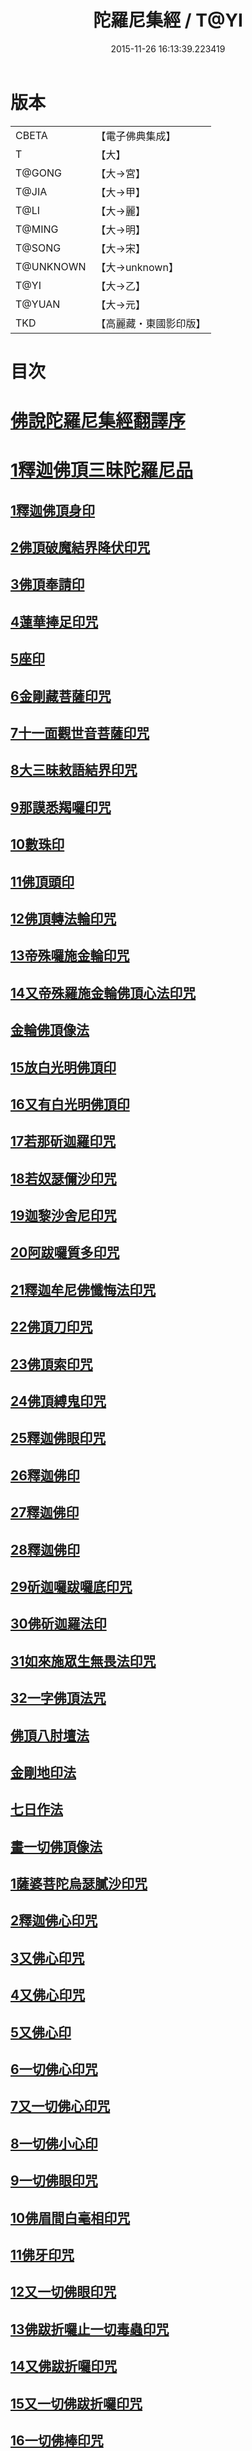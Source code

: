#+TITLE: 陀羅尼集經 / T@YI
#+DATE: 2015-11-26 16:13:39.223419
* 版本
 |     CBETA|【電子佛典集成】|
 |         T|【大】     |
 |    T@GONG|【大→宮】   |
 |     T@JIA|【大→甲】   |
 |      T@LI|【大→麗】   |
 |    T@MING|【大→明】   |
 |    T@SONG|【大→宋】   |
 | T@UNKNOWN|【大→unknown】|
 |      T@YI|【大→乙】   |
 |    T@YUAN|【大→元】   |
 |       TKD|【高麗藏・東國影印版】|

* 目次
* [[file:KR6j0072_001.txt::001-0785a3][佛說陀羅尼集經翻譯序]]
* [[file:KR6j0072_001.txt::0785b10][1釋迦佛頂三昧陀羅尼品]]
** [[file:KR6j0072_001.txt::0786b5][1釋迦佛頂身印]]
** [[file:KR6j0072_001.txt::0787c5][2佛頂破魔結界降伏印咒]]
** [[file:KR6j0072_001.txt::0788a19][3佛頂奉請印]]
** [[file:KR6j0072_001.txt::0788a26][4蓮華捧足印咒]]
** [[file:KR6j0072_001.txt::0788b2][5座印]]
** [[file:KR6j0072_001.txt::0788b9][6金剛藏菩薩印咒]]
** [[file:KR6j0072_001.txt::0788b18][7十一面觀世音菩薩印咒]]
** [[file:KR6j0072_001.txt::0788c4][8大三昧敕語結界印咒]]
** [[file:KR6j0072_001.txt::0789a21][9那謨悉羯囉印咒]]
** [[file:KR6j0072_001.txt::0789b27][10數珠印]]
** [[file:KR6j0072_001.txt::0789c17][11佛頂頭印]]
** [[file:KR6j0072_001.txt::0789c25][12佛頂轉法輪印咒]]
** [[file:KR6j0072_001.txt::0790a7][13帝殊囉施金輪印咒]]
** [[file:KR6j0072_001.txt::0790a16][14又帝殊羅施金輪佛頂心法印咒]]
** [[file:KR6j0072_001.txt::0790a22][金輪佛頂像法]]
** [[file:KR6j0072_001.txt::0790c18][15放白光明佛頂印]]
** [[file:KR6j0072_001.txt::0790c23][16又有白光明佛頂印]]
** [[file:KR6j0072_001.txt::0791b8][17若那斫迦羅印咒]]
** [[file:KR6j0072_001.txt::0791b22][18若奴瑟儞沙印咒]]
** [[file:KR6j0072_001.txt::0791b28][19迦黎沙舍尼印咒]]
** [[file:KR6j0072_001.txt::0791c8][20阿跋囉質多印咒]]
** [[file:KR6j0072_001.txt::0791c18][21釋迦牟尼佛懺悔法印咒]]
** [[file:KR6j0072_001.txt::0791c26][22佛頂刀印咒]]
** [[file:KR6j0072_001.txt::0792b2][23佛頂索印咒]]
** [[file:KR6j0072_001.txt::0792b11][24佛頂縛鬼印咒]]
** [[file:KR6j0072_001.txt::0792b27][25釋迦佛眼印咒]]
** [[file:KR6j0072_001.txt::0792c8][26釋迦佛印]]
** [[file:KR6j0072_001.txt::0792c11][27釋迦佛印]]
** [[file:KR6j0072_001.txt::0792c13][28釋迦佛印]]
** [[file:KR6j0072_001.txt::0792c17][29斫迦囉跋囉底印咒]]
** [[file:KR6j0072_001.txt::0792c21][30佛斫迦羅法印]]
** [[file:KR6j0072_001.txt::0792c26][31如來施眾生無畏法印咒]]
** [[file:KR6j0072_001.txt::0793a4][32一字佛頂法咒]]
** [[file:KR6j0072_001.txt::0793a25][佛頂八肘壇法]]
** [[file:KR6j0072_001.txt::0794a15][金剛地印法]]
** [[file:KR6j0072_001.txt::0794c10][七日作法]]
** [[file:KR6j0072_002.txt::002-0795a23][畫一切佛頂像法]]
** [[file:KR6j0072_002.txt::0796a13][1薩婆菩陀烏瑟膩沙印咒]]
** [[file:KR6j0072_002.txt::0796a25][2釋迦佛心印咒]]
** [[file:KR6j0072_002.txt::0796b7][3又佛心印咒]]
** [[file:KR6j0072_002.txt::0796b22][4又佛心印咒]]
** [[file:KR6j0072_002.txt::0796c6][5又佛心印]]
** [[file:KR6j0072_002.txt::0796c27][6一切佛心印咒]]
** [[file:KR6j0072_002.txt::0797a21][7又一切佛心印咒]]
** [[file:KR6j0072_002.txt::0797b10][8一切佛小心印]]
** [[file:KR6j0072_002.txt::0797b27][9一切佛眼印咒]]
** [[file:KR6j0072_002.txt::0797c6][10佛眉間白毫相印咒]]
** [[file:KR6j0072_002.txt::0797c19][11佛牙印咒]]
** [[file:KR6j0072_002.txt::0797c27][12又一切佛眼印咒]]
** [[file:KR6j0072_002.txt::0798a5][13佛跋折囉止一切毒蟲印咒]]
** [[file:KR6j0072_002.txt::0798a19][14又佛跋折囉印咒]]
** [[file:KR6j0072_002.txt::0798b1][15又一切佛跋折囉印咒]]
** [[file:KR6j0072_002.txt::0798b11][16一切佛棒印咒]]
** [[file:KR6j0072_002.txt::0798b18][17一切佛刀刺一切鬼印咒]]
** [[file:KR6j0072_002.txt::0798b27][18淨王佛頂印咒]]
** [[file:KR6j0072_002.txt::0798c16][19缽頭摩婆皤娑佛頂印咒]]
** [[file:KR6j0072_002.txt::0798c20][20毘摩羅婆皤娑佛印咒]]
** [[file:KR6j0072_002.txt::0798c26][21囉怛那尸緊雞佛印咒]]
** [[file:KR6j0072_002.txt::0799a4][22毘婆尸佛印咒]]
** [[file:KR6j0072_002.txt::0799a11][23因陀囉達婆闍佛印咒]]
** [[file:KR6j0072_002.txt::0799a17][24北方相德佛頂印咒]]
** [[file:KR6j0072_002.txt::0799a24][25藥師琉璃光佛印咒]]
** [[file:KR6j0072_002.txt::0799c25][26續驗灌頂印咒]]
** [[file:KR6j0072_002.txt::0800a3][1阿彌陀佛大思惟經說序分]]
** [[file:KR6j0072_002.txt::0801a25][1阿彌陀佛身印]]
** [[file:KR6j0072_002.txt::0801b1][2阿彌陀佛大心印]]
** [[file:KR6j0072_002.txt::0801b11][3阿彌陀護身結界印]]
** [[file:KR6j0072_002.txt::0801b14][4阿彌陀坐禪印]]
** [[file:KR6j0072_002.txt::0801b23][5阿彌陀佛滅罪印]]
** [[file:KR6j0072_002.txt::0801c7][6阿彌陀佛心印]]
** [[file:KR6j0072_002.txt::0801c14][7文殊師利印咒]]
** [[file:KR6j0072_002.txt::0801c19][8十一面觀世音印咒]]
** [[file:KR6j0072_002.txt::0801c25][9大勢至菩薩印咒]]
** [[file:KR6j0072_002.txt::0802a5][10又大勢至菩薩印]]
** [[file:KR6j0072_002.txt::0802a9][11又一大勢至印]]
** [[file:KR6j0072_002.txt::0802b4][12阿彌陀佛頂印]]
** [[file:KR6j0072_002.txt::0802b12][13阿彌陀佛輪印]]
** [[file:KR6j0072_002.txt::0802c14][14阿彌陀佛療病法印]]
* [[file:KR6j0072_002.txt::0802c20][佛說作數珠法相品]]
** [[file:KR6j0072_002.txt::0803b11][大輪金剛陀羅尼]]
* [[file:KR6j0072_002.txt::0803b24][佛說跋折囉功能法相品]]
** [[file:KR6j0072_002.txt::0803c17][作跋折囉并功德法]]
** [[file:KR6j0072_003.txt::003-0804c15][般若波羅蜜多大心經]]
** [[file:KR6j0072_003.txt::0805a29][畫大般若像法]]
** [[file:KR6j0072_003.txt::0805c19][1般若身印]]
** [[file:KR6j0072_003.txt::0805c23][2般若來印]]
** [[file:KR6j0072_003.txt::0805c26][3般若去印]]
** [[file:KR6j0072_003.txt::0806a4][4般若心印]]
** [[file:KR6j0072_003.txt::0806a7][5般若大心印]]
** [[file:KR6j0072_003.txt::0806a10][6般若頭印]]
** [[file:KR6j0072_003.txt::0806a13][7般若縛魔印]]
** [[file:KR6j0072_003.txt::0806a18][8般若伏魔印]]
** [[file:KR6j0072_003.txt::0806a22][9般若奢摩他印]]
** [[file:KR6j0072_003.txt::0806a27][10般若奢摩他四禪印]]
** [[file:KR6j0072_003.txt::0806b4][11般若懺悔印]]
** [[file:KR6j0072_003.txt::0806b11][12般若無盡藏印咒]]
** [[file:KR6j0072_003.txt::0806c21][13般若使者印]]
** [[file:KR6j0072_003.txt::0806c26][14大般若波羅蜜多陀羅尼]]
** [[file:KR6j0072_003.txt::0807a22][15般若波羅蜜多聰明陀羅尼]]
** [[file:KR6j0072_003.txt::0807b19][16般若大心陀羅尼]]
** [[file:KR6j0072_003.txt::0807b27][17般若心陀羅尼]]
** [[file:KR6j0072_003.txt::0807c3][18般若聞持不忘陀羅尼]]
** [[file:KR6j0072_003.txt::0807c7][19又般若小心陀羅尼]]
** [[file:KR6j0072_003.txt::0808a4][般若壇法]]
** [[file:KR6j0072_003.txt::0809b9][20請十六藥叉大將真言]]
** [[file:KR6j0072_003.txt::0810a12][甘露軍茶利辟除尾那夜迦法印真言]]
** [[file:KR6j0072_003.txt::0810a23][結地界法印真言]]
** [[file:KR6j0072_003.txt::0810b5][結四方界法印真言]]
** [[file:KR6j0072_003.txt::0810b12][結虛空界法印真言]]
** [[file:KR6j0072_004.txt::004-0812b14][十一面觀世音神咒經]]
** [[file:KR6j0072_004.txt::0816c8][1十一面三昧印]]
** [[file:KR6j0072_004.txt::0816c16][2身印]]
** [[file:KR6j0072_004.txt::0817a1][3大心印咒]]
** [[file:KR6j0072_004.txt::0817a11][4小心印咒]]
** [[file:KR6j0072_004.txt::0817a28][5闍吒印咒]]
** [[file:KR6j0072_004.txt::0817b16][6華座印咒]]
** [[file:KR6j0072_004.txt::0817b26][7觀世音護身印咒]]
** [[file:KR6j0072_004.txt::0817c10][8婆羅跢印咒]]
** [[file:KR6j0072_004.txt::0818a4][9觀世音檀陀印咒]]
** [[file:KR6j0072_004.txt::0818b4][10觀世音甘露印咒]]
** [[file:KR6j0072_004.txt::0818c15][11搯數珠印]]
** [[file:KR6j0072_004.txt::0818c22][12君馳印咒]]
** [[file:KR6j0072_004.txt::0819a6][13十果報印咒]]
** [[file:KR6j0072_004.txt::0819b18][14闍夜印]]
** [[file:KR6j0072_004.txt::0819b25][15羯瑟那自那印咒]]
** [[file:KR6j0072_004.txt::0819c9][16檀那波羅蜜多印咒]]
** [[file:KR6j0072_004.txt::0819c21][17觀世音輪印咒]]
** [[file:KR6j0072_004.txt::0820a5][18觀世音華鬘印咒]]
** [[file:KR6j0072_004.txt::0820a21][19觀世音槊印咒]]
** [[file:KR6j0072_004.txt::0820b5][20鴦俱舍印咒]]
** [[file:KR6j0072_004.txt::0820b22][21觀世音罥索印]]
** [[file:KR6j0072_004.txt::0820c2][22觀世音商佉印咒]]
** [[file:KR6j0072_004.txt::0820c24][23什皤羅印咒]]
** [[file:KR6j0072_004.txt::0821a7][24觀世音大心印咒]]
** [[file:KR6j0072_004.txt::0821a29][25觀世音散華印咒]]
** [[file:KR6j0072_004.txt::0821c27][26禮拜印咒]]
** [[file:KR6j0072_004.txt::0822a15][27毘社富囉迦印]]
** [[file:KR6j0072_004.txt::0822a20][28毘居唎多印]]
** [[file:KR6j0072_004.txt::0822a26][29離羅印]]
** [[file:KR6j0072_004.txt::0822b4][30婆羊揭唎印]]
** [[file:KR6j0072_004.txt::0822b10][31娑馱印]]
** [[file:KR6j0072_004.txt::0822b17][32阿嚕陀囉印]]
** [[file:KR6j0072_004.txt::0822b25][33特崩沙尼印]]
** [[file:KR6j0072_004.txt::0822c3][34闇耶印]]
** [[file:KR6j0072_004.txt::0822c10][35毘闍耶印]]
** [[file:KR6j0072_004.txt::0822c23][36阿目多印]]
** [[file:KR6j0072_004.txt::0823a8][37阿波羅質多印]]
** [[file:KR6j0072_004.txt::0823a17][38魔羅栖那波囉末陀儞印]]
** [[file:KR6j0072_004.txt::0823a28][39咥哩首羅印咒]]
** [[file:KR6j0072_004.txt::0823b14][40觀世音索印]]
** [[file:KR6j0072_004.txt::0823b19][41觀世音母印]]
** [[file:KR6j0072_004.txt::0823c3][42觀世音母娑羅跢印]]
** [[file:KR6j0072_004.txt::0823c5][43摩訶摩羅印]]
** [[file:KR6j0072_004.txt::0823c13][44觀世音檀陀印]]
** [[file:KR6j0072_004.txt::0823c19][45觀世音君馳印咒]]
** [[file:KR6j0072_004.txt::0823c27][46鴦俱舍印]]
** [[file:KR6j0072_004.txt::0824a3][47般那摩印]]
** [[file:KR6j0072_004.txt::0824a6][48跋折囉母瑟知印]]
** [[file:KR6j0072_004.txt::0824a10][49阿叉摩羅印亦名跢賒波囉蜜多印]]
** [[file:KR6j0072_004.txt::0824a18][50阿彌陀佛印咒]]
** [[file:KR6j0072_004.txt::0824a27][51釋迦牟尼佛眼印咒]]
** [[file:KR6j0072_004.txt::0824b3][52地天印咒]]
** [[file:KR6j0072_005.txt::005-0825c16][1千轉觀世音菩薩心印咒]]
** [[file:KR6j0072_005.txt::005-0825c24][2又千轉印咒]]
** [[file:KR6j0072_005.txt::0826c10][3觀世音母身法印]]
** [[file:KR6j0072_005.txt::0826c22][4觀世音母心印咒]]
** [[file:KR6j0072_005.txt::0827a3][5持一切觀世音菩薩三昧印咒]]
** [[file:KR6j0072_005.txt::0827a10][6觀世音菩薩隨心印咒]]
** [[file:KR6j0072_005.txt::0827b9][7又有隨心觀世音印]]
** [[file:KR6j0072_005.txt::0827b12][8隨心觀世音祈一切願印]]
** [[file:KR6j0072_005.txt::0827b26][9十二臂觀世音菩薩身印咒]]
** [[file:KR6j0072_005.txt::0827c7][10觀世音菩薩不空罥索身印咒]]
** [[file:KR6j0072_005.txt::0827c19][11觀世音菩薩不空罥索口法印]]
** [[file:KR6j0072_005.txt::0827c26][12觀世音菩薩不空罥索牙法印]]
** [[file:KR6j0072_005.txt::0828a10][13觀世音菩薩不空罥索心中心咒]]
** [[file:KR6j0072_005.txt::0828a18][畫觀世音菩薩像法]]
* [[file:KR6j0072_005.txt::0829a1][觀世音毘俱知菩薩三昧法印咒品]]
** [[file:KR6j0072_005.txt::0829a16][1毘俱知大身法印咒]]
** [[file:KR6j0072_005.txt::0829b6][2毘俱知大心咒]]
** [[file:KR6j0072_005.txt::0829b9][3毘俱知中大心咒]]
** [[file:KR6j0072_005.txt::0829b12][4毘俱知小心咒]]
** [[file:KR6j0072_005.txt::0829b14][5毘俱知中小心咒]]
** [[file:KR6j0072_005.txt::0829b16][6請毘俱知來咒]]
** [[file:KR6j0072_005.txt::0829b18][7毘俱知一切用咒]]
** [[file:KR6j0072_005.txt::0829b21][8毘俱知頂咒]]
** [[file:KR6j0072_005.txt::0829b25][9毘俱知香鑪法印咒]]
** [[file:KR6j0072_005.txt::0829c4][10毘俱知香水法印咒]]
** [[file:KR6j0072_005.txt::0829c11][11毘俱知護身法印咒]]
** [[file:KR6j0072_005.txt::0829c16][12毘俱知結地。界法印咒]]
** [[file:KR6j0072_005.txt::0829c24][13毘俱知結四方界法印咒]]
** [[file:KR6j0072_005.txt::0830a3][14毘俱知結上方界法印咒]]
** [[file:KR6j0072_005.txt::0830a12][毘俱知師子座法印]]
** [[file:KR6j0072_005.txt::0830a16][毘俱知歡喜法印]]
** [[file:KR6j0072_005.txt::0830a23][毘俱知供養法印]]
** [[file:KR6j0072_005.txt::0830a28][毘俱知隨心法印]]
** [[file:KR6j0072_005.txt::0830b5][毘俱知施與一切食法印]]
** [[file:KR6j0072_005.txt::0830b11][毘俱知華供養法印咒]]
** [[file:KR6j0072_005.txt::0830b19][毘俱知香供養咒]]
** [[file:KR6j0072_005.txt::0830b22][毘俱知滅罪咒]]
** [[file:KR6j0072_005.txt::0830b28][毘俱知萬里結界供養咒]]
** [[file:KR6j0072_005.txt::0830c5][毘俱知作壇泥地供養咒]]
* [[file:KR6j0072_005.txt::0830c10][毘俱知菩薩降魔印咒法品]]
** [[file:KR6j0072_005.txt::0830c11][毘俱知法甲咒]]
** [[file:KR6j0072_005.txt::0830c14][毘俱知法弩咒]]
** [[file:KR6j0072_005.txt::0830c16][毘俱知法左射咒]]
** [[file:KR6j0072_005.txt::0830c18][毘俱知法右射咒]]
** [[file:KR6j0072_005.txt::0830c20][毘俱知法箭咒]]
** [[file:KR6j0072_005.txt::0830c22][毘俱知解一切外道及諸法事等結界咒]]
** [[file:KR6j0072_005.txt::0830c28][毘俱知斫迦羅法印]]
** [[file:KR6j0072_005.txt::0831a2][毘俱知跋折囉法印]]
** [[file:KR6j0072_005.txt::0831a6][毘俱知打一切鬼法印]]
** [[file:KR6j0072_005.txt::0831a11][毘俱知三眼法印]]
** [[file:KR6j0072_005.txt::0831a19][毘俱知搯數珠法印咒]]
** [[file:KR6j0072_005.txt::0831a27][毘俱知捻灰法印咒]]
** [[file:KR6j0072_005.txt::0831b6][毘俱知發遣一切去法印咒]]
* [[file:KR6j0072_005.txt::0831b15][毘俱知菩薩使者法印品]]
** [[file:KR6j0072_005.txt::0831b19][使者缽囉塔摩咒]]
** [[file:KR6j0072_005.txt::0831b22][使者缽囉薩那咒]]
** [[file:KR6j0072_005.txt::0831c5][使者上方結界法咒]]
** [[file:KR6j0072_005.txt::0831c7][又結界咒]]
** [[file:KR6j0072_005.txt::0831c11][使者頭法咒]]
** [[file:KR6j0072_005.txt::0831c13][使者頂法咒]]
** [[file:KR6j0072_005.txt::0831c15][使者眼法咒]]
** [[file:KR6j0072_005.txt::0831c17][使者口法咒]]
** [[file:KR6j0072_005.txt::0831c19][使者心法咒]]
** [[file:KR6j0072_005.txt::0831c21][使者弓法咒]]
** [[file:KR6j0072_005.txt::0831c23][使者箭法咒]]
** [[file:KR6j0072_005.txt::0831c25][使者棓法咒]]
** [[file:KR6j0072_005.txt::0832a1][小心咒]]
** [[file:KR6j0072_005.txt::0832a3][毘俱知菩薩阿唎茶法印咒]]
* [[file:KR6j0072_005.txt::0832a17][毘俱知救病法壇品]]
** [[file:KR6j0072_005.txt::0832b15][毘俱知菩薩咒功能]]
** [[file:KR6j0072_005.txt::0832c12][畫毘俱知像法]]
* [[file:KR6j0072_006.txt::006-0833c5][何耶揭唎婆觀世音菩薩法印咒品]]
** [[file:KR6j0072_006.txt::006-0833c7][1馬頭護身結界法印咒]]
** [[file:KR6j0072_006.txt::006-0833c20][2馬頭大法身印咒]]
** [[file:KR6j0072_006.txt::0834a4][3馬頭法心印咒]]
** [[file:KR6j0072_006.txt::0834a17][4馬頭頭法印咒]]
** [[file:KR6j0072_006.txt::0834a27][5馬頭頂法印咒]]
** [[file:KR6j0072_006.txt::0834b5][6馬頭口法印咒]]
** [[file:KR6j0072_006.txt::0834b12][7馬頭牙法印咒]]
** [[file:KR6j0072_006.txt::0834c2][8馬頭觀世音菩薩乞食法印咒]]
** [[file:KR6j0072_006.txt::0834c6][9馬頭觀世音菩薩解禁刀法印咒]]
** [[file:KR6j0072_006.txt::0834c10][10馬頭療病法印咒]]
** [[file:KR6j0072_006.txt::0834c18][11馬頭觀世音菩薩大咒]]
** [[file:KR6j0072_006.txt::0835c22][12又馬頭別大咒]]
** [[file:KR6j0072_006.txt::0836c6][13縛毘那夜迦咒]]
** [[file:KR6j0072_006.txt::0836c16][12又一咒法]]
** [[file:KR6j0072_006.txt::0836c24][13又一咒法]]
** [[file:KR6j0072_006.txt::0837a2][14發遣馬頭觀世音印咒]]
** [[file:KR6j0072_006.txt::0837a9][畫作像法]]
** [[file:KR6j0072_006.txt::0837c19][作何耶揭唎婆像法]]
** [[file:KR6j0072_006.txt::0838a17][馬頭觀世音菩薩受法壇]]
* [[file:KR6j0072_006.txt::0838b27][諸大菩薩法會印咒品]]
** [[file:KR6j0072_006.txt::0838b28][1大勢至菩薩法身印]]
** [[file:KR6j0072_006.txt::0838c3][2又大勢至菩薩法印咒]]
** [[file:KR6j0072_006.txt::0838c15][3文殊師利菩薩法印咒]]
** [[file:KR6j0072_006.txt::0839b25][4彌勒菩薩法印咒]]
** [[file:KR6j0072_006.txt::0839c1][5又彌勒菩薩法身印咒]]
** [[file:KR6j0072_006.txt::0839c10][6地藏菩薩法身印咒]]
** [[file:KR6j0072_006.txt::0839c16][7又地藏菩薩印]]
** [[file:KR6j0072_006.txt::0839c23][8普賢菩薩法身印咒]]
** [[file:KR6j0072_006.txt::0840a6][9普賢菩薩為坐禪人卻神鬼魔咒]]
** [[file:KR6j0072_006.txt::0840a17][10見普賢菩薩咒]]
** [[file:KR6j0072_006.txt::0840b8][11普賢菩薩滅罪咒]]
** [[file:KR6j0072_006.txt::0840b16][12虛空藏菩薩法身印咒]]
** [[file:KR6j0072_006.txt::0840c1][13又虛空藏菩薩咒水咒]]
* [[file:KR6j0072_007.txt::007-0841a5][1佛說金剛藏大威神力三昧法印咒品]]
** [[file:KR6j0072_007.txt::0841b25][畫金剛藏菩薩像法]]
** [[file:KR6j0072_007.txt::0842c2][1金剛囉闍一切見法印咒]]
** [[file:KR6j0072_007.txt::0842c9][2金剛藏大心法印咒]]
** [[file:KR6j0072_007.txt::0843a1][3金剛藏結界法印咒]]
** [[file:KR6j0072_007.txt::0843a16][4金剛藏法身法印]]
** [[file:KR6j0072_007.txt::0843a24][5金剛藏心法印咒]]
** [[file:KR6j0072_007.txt::0843b2][6金剛藏散華法印咒]]
** [[file:KR6j0072_007.txt::0843b9][7金剛藏吉唎法印咒]]
** [[file:KR6j0072_007.txt::0843b28][8金剛藏咒王印咒]]
** [[file:KR6j0072_007.txt::0843c10][9金剛藏大身法印咒]]
** [[file:KR6j0072_007.txt::0844a17][10金剛藏頭法印]]
** [[file:KR6j0072_007.txt::0844a23][11金剛藏頂法印]]
** [[file:KR6j0072_007.txt::0844b6][12金剛藏口法印]]
** [[file:KR6j0072_007.txt::0844b29][13金剛藏跋折囉法印咒]]
** [[file:KR6j0072_007.txt::0844c5][14金剛藏縛法印]]
** [[file:KR6j0072_007.txt::0844c10][15金剛藏箭法印咒]]
** [[file:KR6j0072_007.txt::0844c22][16金剛藏槊法印咒]]
** [[file:KR6j0072_007.txt::0845a1][17金剛藏刀法印]]
** [[file:KR6j0072_007.txt::0845a6][18金剛藏可吒傍伽印咒]]
* [[file:KR6j0072_007.txt::0845b2][2金剛藏眷屬法印咒品]]
** [[file:KR6j0072_007.txt::0845b3][19金剛摩磨雞法印咒]]
** [[file:KR6j0072_007.txt::0845b11][20摩磨雞法幢印]]
** [[file:KR6j0072_007.txt::0845b15][21摩磨雞戟印]]
** [[file:KR6j0072_007.txt::0845b19][22金剛母瑟羝法印咒]]
** [[file:KR6j0072_007.txt::0845c25][23金剛商迦羅大心法印咒]]
** [[file:KR6j0072_007.txt::0846a17][24又商迦羅心法咒]]
** [[file:KR6j0072_007.txt::0846a27][25商迦羅小心法印咒]]
** [[file:KR6j0072_007.txt::0846b7][26商迦羅法身印]]
** [[file:KR6j0072_007.txt::0846b14][27商迦羅頭法印]]
** [[file:KR6j0072_007.txt::0846b20][28商迦羅鎖法印]]
** [[file:KR6j0072_007.txt::0846b25][29商迦羅療病法印]]
** [[file:KR6j0072_007.txt::0846c1][30商迦羅縛一切鬼法印]]
** [[file:KR6j0072_007.txt::0846c8][31商迦羅大結界法印]]
** [[file:KR6j0072_007.txt::0846c16][32商迦羅罥索法印]]
** [[file:KR6j0072_007.txt::0846c19][33金剛商迦羅大咒]]
** [[file:KR6j0072_007.txt::0848a27][34金剛央俱施法身印咒]]
** [[file:KR6j0072_007.txt::0848b13][35央俱施口法印]]
** [[file:KR6j0072_007.txt::0848b22][36央俱施牙法印]]
** [[file:KR6j0072_007.txt::0848b29][37央俱施鉤法印]]
** [[file:KR6j0072_007.txt::0848c8][38央俱施索法印]]
** [[file:KR6j0072_007.txt::0848c15][39央俱施口印]]
** [[file:KR6j0072_007.txt::0848c23][40央俱施療病法印大咒]]
** [[file:KR6j0072_007.txt::0849b5][41金剛隨心身法印咒]]
** [[file:KR6j0072_007.txt::0849b14][42金剛隨心擲鬼法印]]
** [[file:KR6j0072_007.txt::0849b17][43金剛隨心輪法印]]
** [[file:KR6j0072_007.txt::0849b19][44金剛隨心槊法印]]
** [[file:KR6j0072_007.txt::0849b22][45金剛隨心降魔法印]]
** [[file:KR6j0072_007.txt::0849c1][46金剛隨心縛鬼法印咒]]
** [[file:KR6j0072_007.txt::0849c10][47金剛隨心大法身印咒]]
** [[file:KR6j0072_007.txt::0850b7][48金剛隨心療一切難伏鬼病大法身印]]
** [[file:KR6j0072_007.txt::0850b18][49金剛大瞋結界法身印]]
** [[file:KR6j0072_007.txt::0850b26][50金剛隨心大瞋法身印]]
** [[file:KR6j0072_007.txt::0850c8][51金剛藏密號法印咒]]
** [[file:KR6j0072_007.txt::0850c23][52金剛隨心大惡都身印]]
** [[file:KR6j0072_007.txt::0850c29][53都身印]]
** [[file:KR6j0072_007.txt::0851a7][54身印]]
** [[file:KR6j0072_007.txt::0851a13][55又召請隨心印]]
** [[file:KR6j0072_007.txt::0851a16][56棒印]]
** [[file:KR6j0072_007.txt::0851a19][57捉疰印]]
** [[file:KR6j0072_007.txt::0851a23][金剛藏受法壇]]
* [[file:KR6j0072_008.txt::008-0851c11][金剛阿蜜哩多軍茶利菩薩自在神力咒印品]]
** [[file:KR6j0072_008.txt::0852b3][1軍茶利香鑪法印]]
** [[file:KR6j0072_008.txt::0852b11][2軍茶利香水法印]]
** [[file:KR6j0072_008.txt::0852b16][3軍茶利護身法印]]
** [[file:KR6j0072_008.txt::0852c7][4軍茶利辟除毘那夜迦法印咒]]
** [[file:KR6j0072_008.txt::0852c25][5軍茶利金剛一字降魔王印咒]]
** [[file:KR6j0072_008.txt::0853a4][6軍茶利結地界法印咒]]
** [[file:KR6j0072_008.txt::0853a18][7軍茶利結四方界法印咒]]
** [[file:KR6j0072_008.txt::0853a27][8軍茶利結虛空界法印咒]]
** [[file:KR6j0072_008.txt::0853b28][9軍茶利身法印]]
** [[file:KR6j0072_008.txt::0853c6][10軍茶利香花供養法印]]
** [[file:KR6j0072_008.txt::0853c15][11軍茶利飲食供養法印]]
** [[file:KR6j0072_008.txt::0853c22][12軍茶利燈法印咒]]
** [[file:KR6j0072_008.txt::0853c29][13軍茶利頭法印]]
** [[file:KR6j0072_008.txt::0854a5][14軍茶利頂法印]]
** [[file:KR6j0072_008.txt::0854a13][15軍茶利牙法印咒]]
** [[file:KR6j0072_008.txt::0854a29][16軍茶利跋折囉總印]]
** [[file:KR6j0072_008.txt::0854b28][17軍茶利大心咒]]
** [[file:KR6j0072_008.txt::0854c3][18軍茶利中心法咒]]
** [[file:KR6j0072_008.txt::0854c6][19軍茶利小心法咒]]
** [[file:KR6j0072_008.txt::0854c16][20軍茶利大護身印]]
** [[file:KR6j0072_008.txt::0855a1][21軍茶利大瞋法身印]]
** [[file:KR6j0072_008.txt::0855a13][22軍茶利大降魔法身印]]
** [[file:KR6j0072_008.txt::0855a21][23軍茶利三眼大法身印]]
** [[file:KR6j0072_008.txt::0855b4][24軍茶利大法咒]]
** [[file:KR6j0072_008.txt::0855c7][25又軍茶利大咒]]
** [[file:KR6j0072_008.txt::0856a14][26軍茶利三摩耶結大界法印咒]]
** [[file:KR6j0072_008.txt::0856b7][27軍茶利使者法印咒]]
** [[file:KR6j0072_008.txt::0856b16][軍茶利金剛受法壇]]
** [[file:KR6j0072_008.txt::0857c2][軍茶利金剛救病法壇]]
** [[file:KR6j0072_008.txt::0859a1][1跋折囉吒訶娑身印咒]]
** [[file:KR6j0072_008.txt::0859a8][2護身印]]
** [[file:KR6j0072_008.txt::0859a11][3結界印]]
** [[file:KR6j0072_008.txt::0859a16][4辟除毘那夜迦印]]
** [[file:KR6j0072_008.txt::0859a19][5跋折囉吒訶娑大咒]]
* [[file:KR6j0072_009.txt::009-0860c5][金剛烏樞沙摩法印咒品]]
** [[file:KR6j0072_009.txt::009-0860c6][1烏樞沙摩護身法印咒]]
** [[file:KR6j0072_009.txt::009-0860c17][2烏樞沙摩身印咒]]
** [[file:KR6j0072_009.txt::0861b6][3烏樞沙摩結界法印咒]]
** [[file:KR6j0072_009.txt::0861b19][4烏樞沙摩歡喜法印咒]]
** [[file:KR6j0072_009.txt::0861c3][5烏樞沙摩供養法印咒]]
** [[file:KR6j0072_009.txt::0861c12][6烏樞沙摩治鬼病印咒]]
** [[file:KR6j0072_009.txt::0861c24][7烏樞沙摩跋折囉法印咒]]
** [[file:KR6j0072_009.txt::0862a19][8烏樞沙摩擲法印咒]]
** [[file:KR6j0072_009.txt::0862b9][9烏樞沙摩罥索法印咒]]
** [[file:KR6j0072_009.txt::0862b17][10烏樞沙摩輪法印咒]]
** [[file:KR6j0072_009.txt::0862b27][11烏樞沙摩大身斧法印咒]]
** [[file:KR6j0072_009.txt::0862c10][12烏樞沙摩槊法印咒]]
** [[file:KR6j0072_009.txt::0863a7][13烏樞沙摩頭法印咒]]
** [[file:KR6j0072_009.txt::0863a13][14烏樞沙摩頂法印咒]]
** [[file:KR6j0072_009.txt::0863a18][15烏樞沙摩口法印]]
** [[file:KR6j0072_009.txt::0863a24][16烏樞沙摩跋折囉母瑟知法印咒]]
** [[file:KR6j0072_009.txt::0863b3][17烏樞沙摩解穢法印]]
** [[file:KR6j0072_009.txt::0863b20][18散華咒]]
** [[file:KR6j0072_009.txt::0863b24][19烏樞沙摩大咒]]
** [[file:KR6j0072_009.txt::0864a18][20畫烏樞沙摩像法咒]]
** [[file:KR6j0072_009.txt::0864c2][21烏樞沙摩金剛供養壇結四方界法咒]]
** [[file:KR6j0072_009.txt::0864c8][22火結界咒]]
** [[file:KR6j0072_009.txt::0864c15][23咒水和粉泥咒]]
** [[file:KR6j0072_009.txt::0864c20][24咒水咒]]
** [[file:KR6j0072_009.txt::0864c23][25滅除罪咒]]
** [[file:KR6j0072_009.txt::0864c28][26咒索咒]]
** [[file:KR6j0072_009.txt::0865a2][27咒跋折囉咒]]
** [[file:KR6j0072_009.txt::0865a6][28火結界咒]]
** [[file:KR6j0072_009.txt::0865a11][29大結界咒]]
** [[file:KR6j0072_009.txt::0865a27][30咒白粉咒]]
** [[file:KR6j0072_009.txt::0865b1][31咒赤粉咒]]
** [[file:KR6j0072_009.txt::0865b3][32咒黃粉咒]]
** [[file:KR6j0072_009.txt::0865b5][33咒青粉咒]]
** [[file:KR6j0072_009.txt::0865b7][34咒黑粉咒]]
** [[file:KR6j0072_009.txt::0865b28][35烏樞沙摩喚使者法印咒]]
** [[file:KR6j0072_009.txt::0865c6][36嗚樞沙摩咒水洒面咒]]
** [[file:KR6j0072_009.txt::0865c10][37烏樞沙摩止啼咒]]
** [[file:KR6j0072_009.txt::0865c18][38烏樞沙摩調突瑟吒咒]]
** [[file:KR6j0072_009.txt::0865c29][39烏樞沙摩率都提咒]]
** [[file:KR6j0072_009.txt::0866a5][40烏樞沙摩調伏咒]]
** [[file:KR6j0072_009.txt::0866a11][41烏樞沙摩那瑜伽咒]]
** [[file:KR6j0072_009.txt::0866a22][42烏樞沙摩目佉槃陀那咒]]
** [[file:KR6j0072_009.txt::0866a28][烏樞沙摩咒法功能]]
* [[file:KR6j0072_009.txt::0866c27][烏樞沙摩金剛法印咒品]]
** [[file:KR6j0072_009.txt::0866c28][1大青面金剛咒法大咒]]
** [[file:KR6j0072_009.txt::0867c14][2藥叉心咒]]
** [[file:KR6j0072_009.txt::0867c22][3藥叉立身印咒]]
** [[file:KR6j0072_009.txt::0868a5][4喚羅剎身印]]
** [[file:KR6j0072_009.txt::0868a8][5藥叉鉤印]]
** [[file:KR6j0072_009.txt::0868a12][6藥叉火輪印]]
** [[file:KR6j0072_009.txt::0868a16][7藥叉身印]]
** [[file:KR6j0072_009.txt::0868a21][8藥叉追天鬼印]]
** [[file:KR6j0072_009.txt::0868a25][9降伏魔印]]
** [[file:KR6j0072_009.txt::0868b2][10歡喜咒]]
** [[file:KR6j0072_009.txt::0868b7][11弓印]]
** [[file:KR6j0072_009.txt::0868b11][12箭印]]
** [[file:KR6j0072_009.txt::0868b16][13大弩印]]
** [[file:KR6j0072_009.txt::0868b20][14刀印]]
** [[file:KR6j0072_009.txt::0868b24][15縛大力鬼印]]
** [[file:KR6j0072_009.txt::0868b27][16食印]]
** [[file:KR6j0072_009.txt::0868c1][17牙印]]
** [[file:KR6j0072_009.txt::0868c24][畫五藥叉像法]]
** [[file:KR6j0072_009.txt::0869b17][解穢咒]]
** [[file:KR6j0072_010.txt::010-0869b25][佛說摩利支天經一卷]]
** [[file:KR6j0072_010.txt::0870a21][奉請摩利支天咒]]
** [[file:KR6j0072_010.txt::0870b24][1身印]]
** [[file:KR6j0072_010.txt::0870b29][2頭印]]
** [[file:KR6j0072_010.txt::0870c3][3頂印]]
** [[file:KR6j0072_010.txt::0870c9][4護身印]]
** [[file:KR6j0072_010.txt::0870c12][5歡喜印]]
** [[file:KR6j0072_010.txt::0870c16][6摩奴印]]
** [[file:KR6j0072_010.txt::0870c24][7使者印]]
** [[file:KR6j0072_010.txt::0874b25][功德天法一卷]]
** [[file:KR6j0072_010.txt::0875a12][2功德天華身印]]
** [[file:KR6j0072_010.txt::0875a19][3功德天結界印]]
** [[file:KR6j0072_010.txt::0875a24][4功德天施珍寶印]]
** [[file:KR6j0072_010.txt::0875a28][5功德天施一切鬼神種種飲食印]]
** [[file:KR6j0072_010.txt::0875b3][6功德天花座印]]
** [[file:KR6j0072_010.txt::0875b8][7功德天下食印]]
** [[file:KR6j0072_010.txt::0875b13][8功德天令療病家鬧印]]
** [[file:KR6j0072_010.txt::0875b18][9功德天心印]]
** [[file:KR6j0072_010.txt::0875b22][10功德天供養印]]
** [[file:KR6j0072_010.txt::0875b27][11功德天歡喜印]]
** [[file:KR6j0072_010.txt::0875c7][12又功德天心印]]
** [[file:KR6j0072_010.txt::0876a5][功德天像法]]
* [[file:KR6j0072_011.txt::011-0877b7][諸天等獻佛助成三昧法印咒品]]
** [[file:KR6j0072_011.txt::0877c6][1大梵摩天法印咒]]
** [[file:KR6j0072_011.txt::0877c27][2帝釋天法印咒]]
** [[file:KR6j0072_011.txt::0878a9][3摩醯首羅天法印咒]]
** [[file:KR6j0072_011.txt::0878a24][4摩醯首羅天求馬古印咒]]
** [[file:KR6j0072_011.txt::0878b19][5東方提頭賴吒天王法印咒]]
** [[file:KR6j0072_011.txt::0878b26][6南方毘嚕陀迦天王法印咒]]
** [[file:KR6j0072_011.txt::0878c2][7西方毘嚕博叉天王法印咒]]
** [[file:KR6j0072_011.txt::0878c9][8北方毘沙門天王法印咒]]
** [[file:KR6j0072_011.txt::0878c23][9又四天王通心印咒]]
** [[file:KR6j0072_011.txt::0879a2][10又四天王通心印咒]]
** [[file:KR6j0072_011.txt::0879a13][四天王像法]]
** [[file:KR6j0072_011.txt::0879b5][11日天法印咒]]
** [[file:KR6j0072_011.txt::0879b13][12日天子供養印]]
** [[file:KR6j0072_011.txt::0879b18][13月天法印咒]]
** [[file:KR6j0072_011.txt::0879b26][14星宿天法印咒]]
** [[file:KR6j0072_011.txt::0879c9][15地天法印咒]]
** [[file:KR6j0072_011.txt::0879c19][16火天法印咒]]
** [[file:KR6j0072_011.txt::0880a4][17火天子助咒師天驗印]]
** [[file:KR6j0072_011.txt::0880a7][18閻羅王法身印咒]]
** [[file:KR6j0072_011.txt::0880a15][19一切龍王法身印咒]]
** [[file:KR6j0072_011.txt::0880a20][20又有龍王法身印]]
** [[file:KR6j0072_011.txt::0880b3][21五方龍王華座印]]
** [[file:KR6j0072_011.txt::0880b8][22五方龍王牙印]]
** [[file:KR6j0072_011.txt::0880b12][祈雨法壇]]
** [[file:KR6j0072_011.txt::0880c29][23那羅延天身印咒]]
** [[file:KR6j0072_011.txt::0881a6][24那羅延天無邊力印]]
** [[file:KR6j0072_011.txt::0881a11][25乾闥婆身印咒]]
** [[file:KR6j0072_011.txt::0881a18][26緊那羅身印咒]]
** [[file:KR6j0072_011.txt::0881a24][27摩呼囉伽身印咒]]
** [[file:KR6j0072_011.txt::0881a29][28摩訶摩喻唎印身咒]]
** [[file:KR6j0072_011.txt::0881b9][30摩訶摩喻利集天眾印第二十九師子王呼召咒法]]
** [[file:KR6j0072_011.txt::0881b19][31師子王護界印咒]]
** [[file:KR6j0072_011.txt::0881b25][32伽嚕茶呼召印咒]]
** [[file:KR6j0072_011.txt::0881c3][33大辯天神王呼召印咒]]
** [[file:KR6j0072_011.txt::0881c9][34焰摩檀陀呼召印咒法]]
** [[file:KR6j0072_011.txt::0881c15][35水天呼召印咒]]
** [[file:KR6j0072_011.txt::0881c27][造水天像法]]
** [[file:KR6j0072_011.txt::0882a4][36水天身印]]
** [[file:KR6j0072_011.txt::0882a7][37風天法印咒]]
** [[file:KR6j0072_011.txt::0882a15][38阿修羅王法印咒]]
** [[file:KR6j0072_011.txt::0882a23][39遮文茶法印咒]]
** [[file:KR6j0072_011.txt::0882a30][40遮文茶天三博叉護身印]]
** [[file:KR6j0072_011.txt::0882b4][41遮文茶天火輪印]]
** [[file:KR6j0072_011.txt::0882b8][42遮文茶天伏魔鬼印]]
** [[file:KR6j0072_011.txt::0882b11][43遮文茶天追諸天印咒]]
** [[file:KR6j0072_011.txt::0882c18][44又遮文茶咒]]
** [[file:KR6j0072_011.txt::0883a23][45又遮文茶咒]]
** [[file:KR6j0072_011.txt::0883b21][46又遮文茶咒]]
** [[file:KR6j0072_011.txt::0883c6][47又遮文茶咒]]
** [[file:KR6j0072_011.txt::0884b18][48又遮文茶印咒移腫法]]
** [[file:KR6j0072_011.txt::0884c3][49一切毘那夜迦法印咒]]
** [[file:KR6j0072_011.txt::0884c11][50又毘那夜迦咒法]]
** [[file:KR6j0072_011.txt::0885a2][51調和毘那夜迦法印咒]]
** [[file:KR6j0072_011.txt::0885a24][52一切藥叉法印咒]]
** [[file:KR6j0072_011.txt::0885b1][53一切羅剎法印咒]]
* [[file:KR6j0072_012.txt::012-0885b20][佛說諸佛大陀羅尼都會道場印品]]
** [[file:KR6j0072_012.txt::0893b5][佛說莊嚴道場及供養具支料度法]]
** [[file:KR6j0072_012.txt::0894a25][普集會壇下方莊嚴十六肘圖]]
* 卷
** [[file:KR6j0072_001.txt][陀羅尼集經 1]]
** [[file:KR6j0072_002.txt][陀羅尼集經 2]]
** [[file:KR6j0072_003.txt][陀羅尼集經 3]]
** [[file:KR6j0072_004.txt][陀羅尼集經 4]]
** [[file:KR6j0072_005.txt][陀羅尼集經 5]]
** [[file:KR6j0072_006.txt][陀羅尼集經 6]]
** [[file:KR6j0072_007.txt][陀羅尼集經 7]]
** [[file:KR6j0072_008.txt][陀羅尼集經 8]]
** [[file:KR6j0072_009.txt][陀羅尼集經 9]]
** [[file:KR6j0072_010.txt][陀羅尼集經 10]]
** [[file:KR6j0072_011.txt][陀羅尼集經 11]]
** [[file:KR6j0072_012.txt][陀羅尼集經 12]]
